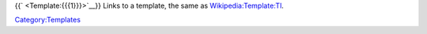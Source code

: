 {{` <Template:{{{1}}}>`__}} Links to a template, the same as `Wikipedia:Template:Tl <Wikipedia:Template:Tl>`__.

`Category:Templates <Category:Templates>`__
